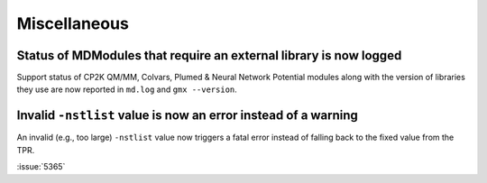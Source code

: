 Miscellaneous
^^^^^^^^^^^^^

.. Note to developers!
   Please use """"""" to underline the individual entries for fixed issues in the subfolders,
   otherwise the formatting on the webpage is messed up.
   Also, please use the syntax :issue:`number` to reference issues on GitLab, without
   a space between the colon and number!


Status of MDModules that require an external library is now logged
""""""""""""""""""""""""""""""""""""""""""""""""""""""""""""""""""

Support status of CP2K QM/MM, Colvars, Plumed & Neural Network Potential modules
along with the version of libraries they use are now reported
in ``md.log`` and ``gmx --version``.

Invalid ``-nstlist`` value is now an error instead of a warning
"""""""""""""""""""""""""""""""""""""""""""""""""""""""""""""""

An invalid (e.g., too large) ``-nstlist`` value now triggers a fatal error instead
of falling back to the fixed value from the TPR.

:issue:`5365`

